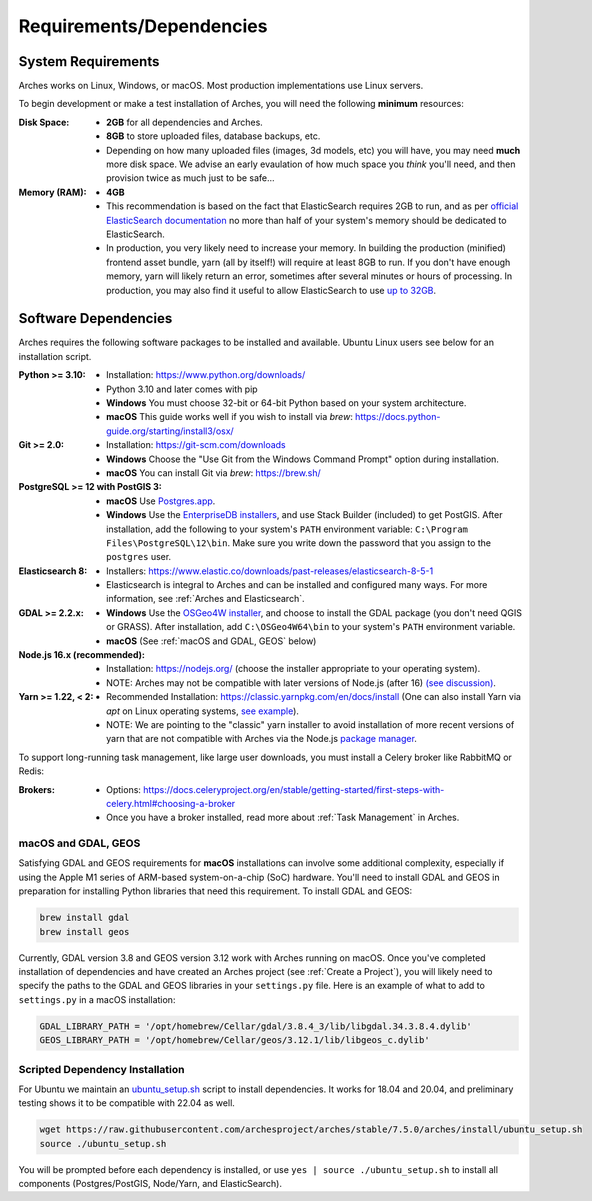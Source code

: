 #########################
Requirements/Dependencies
#########################

System Requirements
===================

Arches works on Linux, Windows, or macOS. Most production implementations use Linux servers.

To begin development or make a test installation of Arches, you will need the following **minimum** resources:

:Disk Space: - **2GB** for all dependencies and Arches.
    - **8GB** to store uploaded files, database backups, etc.
    - Depending on how many uploaded files (images, 3d models, etc) you will have, you may need **much** more disk space. We advise an early evaulation of how much space you *think* you'll need, and then provision twice as much just to be safe...
:Memory (RAM):  - **4GB**
    - This recommendation is based on the fact that ElasticSearch requires 2GB to run, and as per `official ElasticSearch documentation <https://www.elastic.co/guide/en/elasticsearch/guide/current/heap-sizing.html#_give_less_than_half_your_memory_to_lucene>`_ no more than half of your system's memory should be dedicated to ElasticSearch.
    - In production, you very likely need to increase your memory. In building the production (minified) frontend asset bundle, yarn (all by itself!) will require at least 8GB to run. If you don't have enough memory, yarn will likely return an error, sometimes after several minutes or hours of processing. In production, you may also find it useful to allow ElasticSearch to use `up to 32GB <https://www.elastic.co/guide/en/elasticsearch/guide/current/heap-sizing.html#compressed_oops>`_.


Software Dependencies
=====================

Arches requires the following software packages to be installed and available. Ubuntu Linux users see below for an installation script.

:Python >= 3.10: - Installation: https://www.python.org/downloads/
    - Python 3.10 and later comes with pip
    - **Windows** You must choose 32-bit or 64-bit Python based on your system architecture.
    - **macOS** This guide works well if you wish to install via `brew`: https://docs.python-guide.org/starting/install3/osx/
:Git >= 2.0: - Installation: https://git-scm.com/downloads
    - **Windows** Choose the "Use Git from the Windows Command Prompt" option during installation.
    - **macOS** You can install Git via `brew`: https://brew.sh/
:PostgreSQL >= 12 with PostGIS 3:
    - **macOS** Use `Postgres.app <http://postgresapp.com>`_.
    - **Windows** Use the `EnterpriseDB installers <https://www.postgresql.org/download/windows/>`_, and use Stack Builder (included) to get PostGIS. After installation, add the following to your system's ``PATH`` environment variable: ``C:\Program Files\PostgreSQL\12\bin``. Make sure you write down the password that you assign to the ``postgres`` user.
:Elasticsearch 8: - Installers: https://www.elastic.co/downloads/past-releases/elasticsearch-8-5-1
    - Elasticsearch is integral to Arches and can be installed and configured many ways.
      For more information, see :ref:`Arches and Elasticsearch`.
:GDAL >= 2.2.x: 
    - **Windows** Use the `OSGeo4W installer <https://trac.osgeo.org/osgeo4w/>`_, and choose to install the GDAL package (you don't need QGIS or GRASS). After installation, add ``C:\OSGeo4W64\bin`` to your system's ``PATH`` environment variable.
    - **macOS** (See :ref:`macOS and GDAL, GEOS` below)
:Node.js 16.x (recommended): - Installation: https://nodejs.org/ (choose the installer appropriate to your operating system).
    - NOTE: Arches may not be compatible with later versions of Node.js (after 16) `(see discussion) <https://community.archesproject.org/t/newbie-v7-install-experience-some-hints-and-tips/1782>`_.
:Yarn >= 1.22, < 2: - Recommended Installation: https://classic.yarnpkg.com/en/docs/install (One can also install Yarn via `apt` on Linux operating systems, `see example <https://github.com/archesproject/arches/blob/f06b838cf1be23471644f8528a630d65c8bff9a7/arches/install/ubuntu_setup.sh#L51>`_).
    - NOTE: We are pointing to the "classic" yarn installer to avoid installation of more recent versions of yarn that are not compatible with Arches via the Node.js `package manager <https://yarnpkg.com/getting-started/install>`_.

To support long-running task management, like large user downloads, you must install a Celery broker like RabbitMQ or Redis:

:Brokers: - Options: https://docs.celeryproject.org/en/stable/getting-started/first-steps-with-celery.html#choosing-a-broker
    - Once you have a broker installed, read more about :ref:`Task Management` in Arches.


macOS and GDAL, GEOS
--------------------
Satisfying GDAL and GEOS requirements for **macOS** installations can involve some additional complexity, especially if using the Apple M1 series of ARM-based system-on-a-chip (SoC) hardware. You'll need to install GDAL and GEOS in preparation for installing Python libraries that need this requirement. To install GDAL and GEOS:

.. code-block:: bash

    brew install gdal 
    brew install geos

Currently, GDAL version 3.8 and GEOS version 3.12 work with Arches running on macOS. Once you've completed installation of dependencies and have created an Arches project (see :ref:`Create a Project`), you will likely need to specify the paths to the GDAL and GEOS libraries in your ``settings.py`` file. Here is an example of what to add to ``settings.py`` in a macOS installation:

.. code-block:: python

    GDAL_LIBRARY_PATH = '/opt/homebrew/Cellar/gdal/3.8.4_3/lib/libgdal.34.3.8.4.dylib'
    GEOS_LIBRARY_PATH = '/opt/homebrew/Cellar/geos/3.12.1/lib/libgeos_c.dylib'




Scripted Dependency Installation
--------------------------------

For Ubuntu we maintain an `ubuntu_setup.sh <https://raw.githubusercontent.com/archesproject/arches/stable/7.5.0/arches/install/ubuntu_setup.sh>`_ script to install dependencies. It works for 18.04 and 20.04, and preliminary testing shows it to be compatible with 22.04 as well.

.. code-block:: bash

    wget https://raw.githubusercontent.com/archesproject/arches/stable/7.5.0/arches/install/ubuntu_setup.sh
    source ./ubuntu_setup.sh

You will be prompted before each dependency is installed, or use ``yes | source ./ubuntu_setup.sh`` to install all components (Postgres/PostGIS, Node/Yarn, and ElasticSearch).